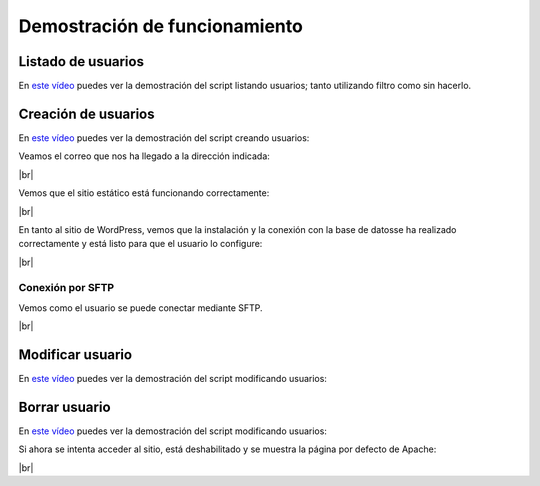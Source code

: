 ################################
Demostración de funcionamiento
################################


Listado de usuarios
=====================

En `este vídeo <https://asciinema.org/a/pv8DpPmLFFAEDKl0a2jnXSeZZ>`_ puedes ver la demostración del script listando usuarios; tanto utilizando filtro como sin hacerlo. 


.. raw:: html

    <div style="position: relative; margin: 2em; padding-bottom: 5%; height: 0; overflow: hidden; max-width: 100%; height: auto;">
        <script id="asciicast-pv8DpPmLFFAEDKl0a2jnXSeZZ" src="https://asciinema.org/a/pv8DpPmLFFAEDKl0a2jnXSeZZ.js" async></script>
    </div>

Creación de usuarios
======================

En `este vídeo <https://asciinema.org/a/x16rJL92DvMGVl5DcsxeO4ppn>`_ puedes ver la demostración del script creando usuarios: 


.. raw:: html

    <div style="position: relative; margin: 2em; padding-bottom: 5%; height: 0; overflow: hidden; max-width: 100%; height: auto;">
        <script id="asciicast-451202" data-size="big" src="https://asciinema.org/a/451202.js" async></script>
    </div>

Veamos el correo que nos ha llegado a la dirección indicada:


.. image :: ../images/ejemplo_mail_asciinema.png
   :width: 500
   :align: center
   :alt: Imagen con un correo de ejemplo recibido por el usuario.
|br|


Vemos que el sitio estático está funcionando correctamente:

.. image :: ../images/apache_site_asciinema.png
   :width: 500
   :align: center
   :alt: Imagen con el sitio de apache
|br|


En tanto al sitio de WordPress, vemos que la instalación y la conexión con la base de datosse ha realizado correctamente y está listo para que el usuario lo configure:

.. image :: ../images/wordpress_site_asciinema.png
   :width: 500
   :align: center
   :alt: Imagen con el sitio en WordPress
|br|


Conexión por SFTP
------------------

Vemos como el usuario se puede conectar mediante SFTP.

.. image :: ../images/ejemplo_conexión_ftp_asciinema.png
   :width: 500
   :align: center
   :alt: Conexión mediante SFTP del usuario_asciinema
|br|


Modificar usuario
==================


En `este vídeo <https://asciinema.org/a/451204>`_ puedes ver la demostración del script modificando usuarios:

.. raw:: html

    <div style="position: relative; margin: 2em; padding-bottom: 5%; height: 0; overflow: hidden; max-width: 100%; height: auto;">
        <script id="asciicast-451204" src="https://asciinema.org/a/451204.js" async></script>
    </div>

Borrar usuario
===============


En `este vídeo <https://asciinema.org/a/451205>`_ puedes ver la demostración del script modificando usuarios:

.. raw:: html

    <div style="position: relative; margin: 2em; padding-bottom: 5%; height: 0; overflow: hidden; max-width: 100%; height: auto;">
        <script id="asciicast-451205" src="https://asciinema.org/a/451205.js" async></script>
    </div>
.. |br| raw:: html

   <br />

Si ahora se intenta acceder al sitio, está deshabilitado y se muestra la página por defecto de Apache:

.. image :: ../images/ejemplo_site_asciinema_disabled.png
   :width: 500
   :align: center
   :alt: Conexión mediante SFTP del usuario_asciinema
|br|
